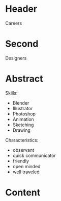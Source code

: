* Header

Careers

* Second

Designers

* Abstract

Skills:
- Blender
- Illustrator
- Photoshop
- Animation
- Sketching
- Drawing 

Characteristics:
- observant
- quick communicator
- friendly
- open minded
- well traveled


* Content
